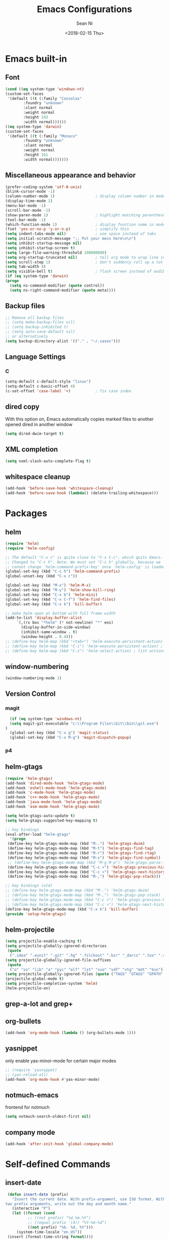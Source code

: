 #+TITLE: Emacs Configurations
#+AUTHOR: Sean Ni
#+DATE: <2018-02-15 Thu>

* Emacs built-in

** Font

   #+BEGIN_SRC emacs-lisp :tangle yes
     (cond ((eq system-type 'windows-nt)
	 (custom-set-faces
	  '(default ((t (:family "Consolas"
			 :foundry "unknown"
			 :slant normal
			 :weight normal
			 :height 143
			 :width normal))))))
	 ((eq system-type 'darwin)
	 (custom-set-faces
	  '(default ((t (:family "Monaco"
			 :foundry "unknown"
			 :slant normal
			 :weight normal
			 :height 161
			 :width normal)))))))
   #+END_SRC

** Miscellaneous appearance and behavior
   #+BEGIN_SRC emacs-lisp :tangle yes
     (prefer-coding-system 'utf-8-unix)
     (blink-cursor-mode -1)
     (column-number-mode 1)                  ; display column number in modeline
     (display-time-mode 1)
     (menu-bar-mode -1)
     (scroll-bar-mode -1)
     (show-paren-mode 1)                     ; highlight matching parenthese
     (tool-bar-mode -1)
     (which-function-mode 1)                 ; display function name in modeline
     (fset 'yes-or-no-p 'y-or-n-p)           ; simplify this
     (setq indent-tabs-mode nil)             ; use space instead of tabs
     (setq initial-scratch-message ";; Put your mess here\n\n")
     (setq inhibit-startup-message nil)
     (setq inhibit-startup-screen t)
     (setq large-file-warning-threshold 100000000)
     (setq org-startup-truncated nil)        ; tell org mode to wrap line instead of shift
     (setq scroll-step 1)                    ; don't suddenly roll up a lot of lines
     (setq tab-width 4)
     (setq visible-bell t)                   ; flash screen instead of audible ding
     (if (eq system-type 'darwin)
	 (progn
	   (setq ns-command-modifier (quote control))
	   (setq ns-right-command-modifier (quote meta))))
   #+END_SRC

** Backup files
   #+BEGIN_SRC emacs-lisp :tangle yes
     ;; Remove all backup files
     ;; (setq make-backup-files nil)
     ;; (setq backup-inhibited t)
     ;; (setq auto-save-default nil)
     ;; or alternatively
     (setq backup-directory-alist '(("." . "~/.saves")))
   #+END_SRC

** Language Settings

*** C

    #+BEGIN_SRC emacs-lisp :tangle yes
      (setq-default c-default-style "linux")
      (setq-default c-basic-offset 4)
      (c-set-offset 'case-label '+)           ; fix case index
    #+END_SRC

** dired copy
   With this option on, Emacs automatically copies marked files to another opened dired in another window
   #+BEGIN_SRC emacs-lisp :tangle yes
     (setq dired-dwim-target t)
   #+END_SRC

** XML completion
   #+BEGIN_SRC emacs-lisp :tangle yes
     (setq nxml-slash-auto-complete-flag t)
   #+END_SRC

** whitespace cleanup
   #+BEGIN_SRC emacs-lisp
     (add-hook 'before-save-hook 'whitespace-cleanup)
     (add-hook 'before-save-hook (lambda() (delete-trailing-whitespace)))
   #+END_SRC

* Packages

** helm
   #+BEGIN_SRC emacs-lisp :tangle yes
     (require 'helm)
     (require 'helm-config)

     ;; The default "C-x c" is quite close to "C-x C-c", which quits Emacs.
     ;; Changed to "C-c h". Note: We must set "C-c h" globally, because we
     ;; cannot change `helm-command-prefix-key' once `helm-config' is loaded.
     (global-set-key (kbd "C-c h") 'helm-command-prefix)
     (global-unset-key (kbd "C-x c"))

     (global-set-key (kbd "M-x") 'helm-M-x)
     (global-set-key (kbd "M-y") 'helm-show-kill-ring)
     (global-set-key (kbd "C-x b") 'helm-mini)
     (global-set-key (kbd "C-x C-f") 'helm-find-files)
     (global-set-key (kbd "C-x k") 'kill-buffer)

     ;; make helm open at bottom with full frame width
     (add-to-list 'display-buffer-alist
		  `(,(rx bos "*helm" (* not-newline) "*" eos)
		    (display-buffer-in-side-window)
		    (inhibit-same-window . t)
		    (window-height . 0.4)))
     ;; (define-key helm-map (kbd "<tab>") 'helm-execute-persistent-action) ; rebind tab to run persistent action
     ;; (define-key helm-map (kbd "C-i") 'helm-execute-persistent-action) ; make TAB works in terminal
     ;; (define-key helm-map (kbd "C-z") 'helm-select-action) ; list actions using C-z
   #+END_SRC

** window-numbering
   #+BEGIN_SRC emacs-lisp :tangle yes
     (window-numbering-mode 1)
   #+END_SRC

** Version Control
*** magit

    #+BEGIN_SRC emacs-lisp :tangle yes
      (if (eq system-type 'windows-nt)
	  (setq magit-git-executable "c:\\Program Files\\Git\\bin\\git.exe")
	)
      (global-set-key (kbd "C-x g") 'magit-status)
      (global-set-key (kbd "C-x M-g") 'magit-dispatch-popup)
    #+END_SRC

*** p4

** helm-gtags
   #+BEGIN_SRC emacs-lisp :tangle yes
     (require 'helm-gtags)
     (add-hook 'dired-mode-hook 'helm-gtags-mode)
     (add-hook 'eshell-mode-hook 'helm-gtags-mode)
     (add-hook 'c-mode-hook 'helm-gtags-mode)
     (add-hook 'c++-mode-hook 'helm-gtags-mode)
     (add-hook 'java-mode-hook 'helm-gtags-mode)
     (add-hook 'asm-mode-hook 'helm-gtags-mode)

     (setq helm-gtags-auto-update t)
     (setq helm-gtags-suggested-key-mapping t)

     ;; key bindings
     (eval-after-load "helm-gtags"
       '(progn
	  (define-key helm-gtags-mode-map (kbd "M-.") 'helm-gtags-dwim)
	  (define-key helm-gtags-mode-map (kbd "M-t") 'helm-gtags-find-tag)
	  (define-key helm-gtags-mode-map (kbd "M-r") 'helm-gtags-find-rtag)
	  (define-key helm-gtags-mode-map (kbd "M-s") 'helm-gtags-find-symbol)
	  ;; (define-key helm-gtags-mode-map (kbd "M-g M-p") 'helm-gtags-parse-file)
	  (define-key helm-gtags-mode-map (kbd "C-c <") 'helm-gtags-previous-history)
	  (define-key helm-gtags-mode-map (kbd "C-c >") 'helm-gtags-next-history)
	  (define-key helm-gtags-mode-map (kbd "M-,") 'helm-gtags-pop-stack)))

     ;; key bindings (old)
     ;; (define-key helm-gtags-mode-map (kbd "M-.") 'helm-gtags-dwim)
     ;; (define-key helm-gtags-mode-map (kbd "M-,") 'helm-gtags-pop-stack)
     ;; (define-key helm-gtags-mode-map (kbd "C-c <") 'helm-gtags-previous-history)
     ;; (define-key helm-gtags-mode-map (kbd "C-c >") 'helm-gtags-next-history)
     (define-key helm-gtags-mode-map (kbd "C-x k") 'kill-buffer)
     (provide 'setup-helm-gtags)
   #+END_SRC

** helm-projectile
   #+BEGIN_SRC emacs-lisp
     (setq projectile-enable-caching t)
     (setq projectile-globally-ignored-directories
      (quote
       (".idea" ".eunit" ".git" ".hg" ".fslckout" ".bzr" "_darcs" ".tox" ".svn" ".stack-work" "Debug*")))
     (setq projectile-globally-ignored-file-suffixes
      (quote
       ("o" "so" "lib" "a" "pyc" "elf" "lst" "suo" "sdf" "vtg" "mdt" "bin")))
     (setq projectile-globally-ignored-files (quote ("TAGS" "GTAGS" "GPATH" "GRTAGS")))
     (projectile-global-mode t)
     (setq projectile-completion-system 'helm)
     (helm-projectile-on)
   #+END_SRC
** grep-a-lot and grep+

** org-bullets
   #+BEGIN_SRC emacs-lisp :tangle yes
     (add-hook 'org-mode-hook (lambda () (org-bullets-mode 1)))
   #+END_SRC

** yasnippet

   only enable yas-minor-mode for certain major modes

   #+begin_src emacs-lisp :tangle yes
     ;; (require 'yasnippet)
     ;; (yas-reload-all)
     (add-hook 'org-mode-hook #'yas-minor-mode)
   #+end_src

** notmuch-emacs

   frontend for notmuch

   #+BEGIN_SRC emacs-lisp :tangle yes
     (setq notmuch-search-oldest-first nil)
   #+END_SRC

** company mode
   #+BEGIN_SRC emacs-lisp :tangle yes
     (add-hook 'after-init-hook 'global-company-mode)
   #+END_SRC

* Self-defined Commands

** insert-date
   #+BEGIN_SRC emacs-lisp :tangle yes
     (defun insert-date (prefix)
       "Insert the current date. With prefix-argument, use ISO format. With
	two prefix arguments, write out the day and month name."
       (interactive "P")
       (let ((format (cond
		      ;; ((not prefix) "%d.%m.%Y")
		      ;; ((equal prefix '(4)) "%Y-%m-%d")
		      ((not prefix) "%b. %d, %Y")))
	     (system-time-locale "en_US"))
	 (insert (format-time-string format))))
   #+END_SRC
